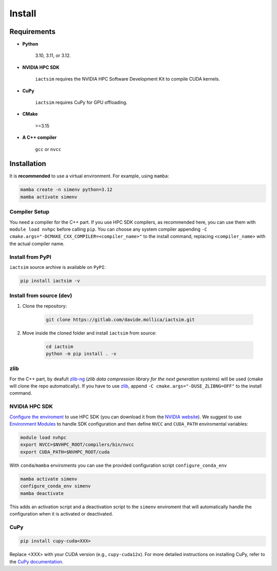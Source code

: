 .. Copyright (C) 2024- Davide Mollica <davide.mollica@inaf.it>
.. SPDX-License-Identifier: GPL-3.0-or-later
..
.. This file is part of iactsim.
..
.. iactsim is free software: you can redistribute it and/or modify
.. it under the terms of the GNU General Public License as published by
.. the Free Software Foundation, either version 3 of the License, or
.. (at your option) any later version.
..
.. iactsim is distributed in the hope that it will be useful,
.. but WITHOUT ANY WARRANTY; without even the implied warranty of
.. MERCHANTABILITY or FITNESS FOR A PARTICULAR PURPOSE.  See the
.. GNU General Public License for more details.
..
.. You should have received a copy of the GNU General Public License
.. along with iactsim.  If not, see <https://www.gnu.org/licenses/>.

.. _install:

Install
=======

Requirements
~~~~~~~~~~~~
* **Python**

    3.10, 3.11, or 3.12.

* **NVIDIA HPC SDK**  

    ``iactsim`` requires the NVIDIA HPC Software Development Kit to compile CUDA kernels.

* **CuPy**

    ``iactsim`` requires CuPy for GPU offloading.

* **CMake**

    >=3.15

* **A C++ compiler**
  
    ``gcc`` or ``nvcc``

Installation
~~~~~~~~~~~~

It is **recommended** to use a virtual environment. For example, using ``mamba``:

.. code-block:: bash

    mamba create -n simenv python=3.12
    mamba activate simenv

Compiler Setup
^^^^^^^^^^^^^^

You need a compiler for the C++ part. If you use HPC SDK compilers, as recommended here, you can use them with ``module load nvhpc`` before calling ``pip``.
You can choose any system compiler appending ``-C cmake.args="-DCMAKE_CXX_COMPILER=<compiler_name>"`` to the install command, replacing ``<compiler_name>`` with the actual compiler name.

Install from PyPI
^^^^^^^^^^^^^^^^^

``iactsim`` source archive is available on ``PyPI``:

.. code-block:: bash

    pip install iactsim -v


Install from source (dev)
^^^^^^^^^^^^^^^^^^^^^^^^^

1. Clone the repository:

    .. code-block:: bash
    
        git clone https://gitlab.com/davide.mollica/iactsim.git
    
2. Move inside the cloned folder and install ``iactsim`` from source:

    .. code-block:: bash   

        cd iactsim
        python -m pip install . -v

zlib
^^^^

For the C++ part, by deafult `zlib-ng <https://github.com/zlib-ng/zlib-ng>`_ (*zlib data compression library for the next generation systems*) will be used (cmake will clone the repo automatically). If you have to use `zlib <https://zlib.net/>`_, append ``-C cmake.args="-DUSE_ZLIBNG=OFF"`` to the install command.

NVIDIA HPC SDK
^^^^^^^^^^^^^^

`Configure the enviroment <https://docs.nvidia.com/hpc-sdk//hpc-sdk-install-guide/index.html#install-linux-end-usr-env-settings>`_ to use HPC SDK (you can download it from the `NVIDIA website <https://developer.nvidia.com/hpc-sdk>`_). 
We suggest to use `Environment Modules <https://modules.readthedocs.io/en/latest/>`_ to handle SDK configuration and then define ``NVCC`` and ``CUDA_PATH`` enviromental variables:
    
.. code-block:: bash

    module load nvhpc
    export NVCC=$NVHPC_ROOT/compilers/bin/nvcc
    export CUDA_PATH=$NVHPC_ROOT/cuda
    
With ``conda``/``mamba`` enviroments you can use the provided configuration script ``configure_conda_env``

.. code-block:: bash

    mamba activate simenv
    configure_conda_env simenv
    mamba deactivate

This adds an activation script and a deactivation script to the ``simenv`` enviroment that will automatically handle the configuration when it is activated or deactivated.

CuPy
^^^^

.. code-block:: bash

        pip install cupy-cuda<XXX>
    
Replace <XXX> with your CUDA version (e.g., ``cupy-cuda12x``).
For more detailed instructions on installing CuPy, refer to the `CuPy documentation <https://docs.cupy.dev/en/stable/install.html>`_.
